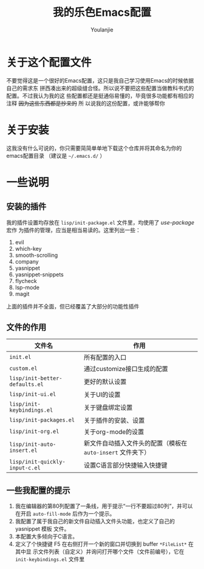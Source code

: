 #+author: Youlanjie
#+title: 我的乐色Emacs配置

* 关于这个配置文件
不要觉得这是一个很好的Emacs配置，这只是我自己学习使用Emacs的时候依据自己的需求东
拼西凑出来的超级缝合怪。所以说不要把这些配置当做教科书式的配置。不过我认为我的这
些配置都还是挺通俗易懂的，毕竟很多功能都有相应的注释 +因为这些东西都是抄来的+ 所
以说我的这份配置，或许能够帮你

* 关于安装
这我没有什么可说的，你只需要简简单单地下载这个仓库并将其命名为你的emacs配置目录
（建议是 =~/.emacs.d/= ）

* 一些说明
** 安装的插件
我的插件设置均存放在 =lisp/init-package.el= 文件里，均使用了 /use-package/ 宏作
为插件的管理，应当是相当易读的。这里列出一些：
1. evil
2. which-key
3. smooth-scrolling
4. company
5. yasnippet
6. yasnippet-snippets
7. flycheck
8. lsp-mode
9. magit
上面的插件并不全面，但已经覆盖了大部分的功能性插件
** 文件的作用
| 文件名                         | 作用                                                        |
|--------------------------------+-------------------------------------------------------------|
| =init.el=                      | 所有配置的入口                                              |
| =custom.el=                    | 通过customize接口生成的配置                                 |
| =lisp/init-better-defaults.el= | 更好的默认设置                                              |
| =lisp/init-ui.el=              | 关于UI的设置                                                |
| =lisp/init-keybindings.el=     | 关于键盘绑定设置                                            |
| =lisp/init-packages.el=        | 关于插件的安装、设置                                        |
| =lisp/init-org.el=             | 关于org-mode的设置                                          |
| =lisp/init-auto-insert.el=     | 新文件自动插入文件头的配置（模板在 =auto-insert= 文件夹下） |
| =lisp/init-quickly-input-c.el= | 设置C语言部分快捷输入快捷键                                 |
** 一些我配置的提示
1. 我在编辑器的第80列配置了一条线，用于提示“一行不要超过80列”，并可以在开启
   =auto-fill-mode= 后作为一个提示。
2. 我配置了属于我自己的新文件自动插入文件头功能，也定义了自己的 yasnippet 模板
   文件。
3. 本配置大多倾向于C语言。
4. 定义了个快捷键 F5 在右侧打开一个新的窗口并切换到 buffer =*FileList*= 在其中显
   示文件列表（自定义）并询问打开哪个文件（文件前编号），它在
   =init-keybindings.el= 文件里

